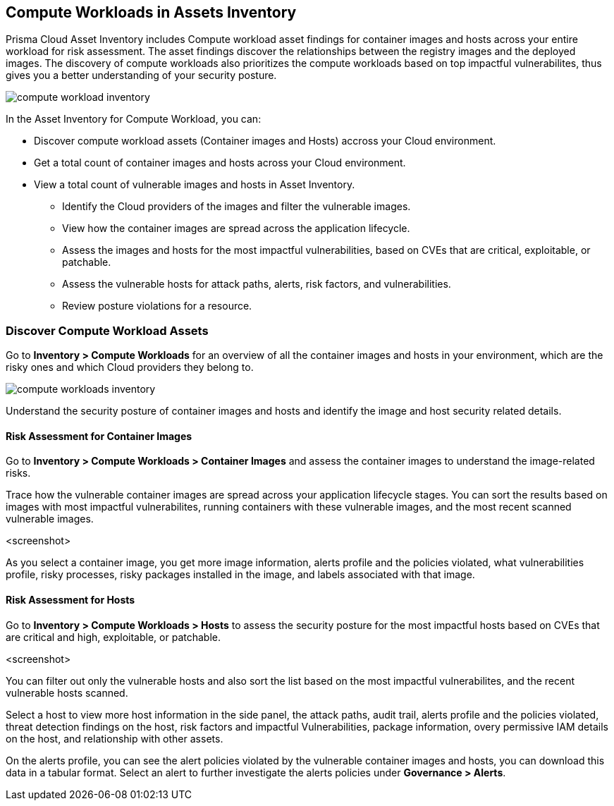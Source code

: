 == Compute Workloads in Assets Inventory

Prisma Cloud Asset Inventory includes Compute workload asset findings for container images and hosts across your entire workload for risk assessment.
The asset findings discover the relationships between the registry images and the deployed images.
The discovery of compute workloads also prioritizes the compute workloads based on top impactful vulnerabilites, thus gives you a better understanding of your security posture.

image::cloud-and-software-inventory/compute-workload-inventory.png[]

In the Asset Inventory for Compute Workload, you can:

* Discover compute workload assets (Container images and Hosts) accross your Cloud environment.
* Get a total count of container images and hosts across your Cloud environment.
* View a total count of vulnerable images and hosts in Asset Inventory.

** Identify the Cloud providers of the images and filter the vulnerable images.
** View how the container images are spread across the application lifecycle.
** Assess the images and hosts for the most impactful vulnerabilities, based on CVEs that are critical, exploitable, or patchable.
** Assess the vulnerable hosts for attack paths, alerts, risk factors, and vulnerabilities.
** Review posture violations for a resource.

=== Discover Compute Workload Assets

Go to *Inventory > Compute Workloads* for an overview of all the container images and hosts in your environment, which are the risky ones and which Cloud providers they belong to.

image::cloud-and-software-inventory/compute-workloads-inventory.gif[]

Understand the security posture of container images and hosts and identify the image and host security related details.

==== Risk Assessment for Container Images

Go to *Inventory > Compute Workloads > Container Images* and assess the container images to understand the image-related risks.

Trace how the vulnerable container images are spread across your application lifecycle stages.
You can sort the results based on images with most impactful vulnerabilites, running containers with these vulnerable images, and the most recent scanned vulnerable images.

<screenshot>

As you select a container image, you get more image information, alerts profile and the policies violated, what vulnerabilities profile, risky processes, risky packages installed in the image, and labels associated with that image.

==== Risk Assessment for Hosts

Go to *Inventory > Compute Workloads > Hosts* to assess the security posture for the most impactful hosts based on CVEs that are critical and high, exploitable, or patchable.

<screenshot>

You can filter out only the vulnerable hosts and also sort the list based on the most impactful vulnerabilites, and the recent vulnerable hosts scanned.

Select a host to view more host information in the side panel, the attack paths, audit trail, alerts profile and the policies violated, threat detection findings on the host, risk factors and impactful Vulnerabilities, package information, overy permissive IAM details on the host, and relationship with other assets.

On the alerts profile, you can see the alert policies violated by the vulnerable container images and hosts, you can download this data in a tabular format.
Select an alert to further investigate the alerts policies under *Governance > Alerts*.
